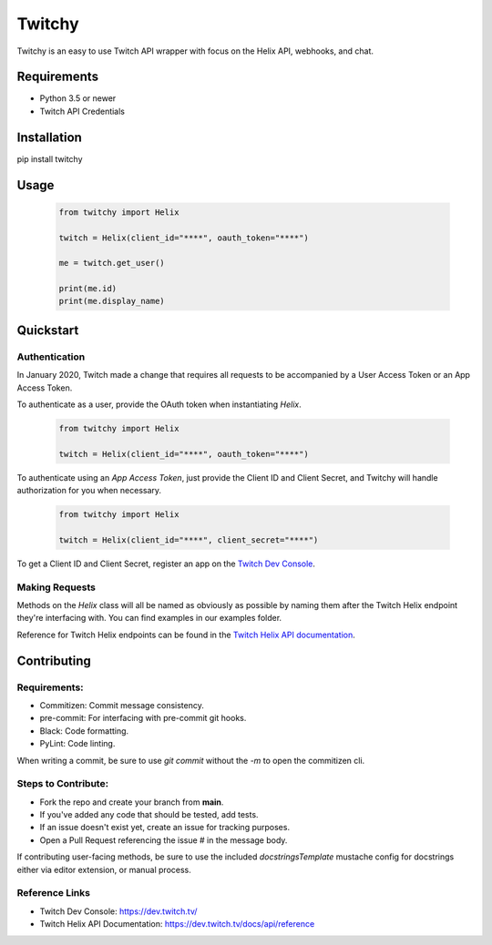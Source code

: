 ============
Twitchy
============

Twitchy is an easy to use Twitch API wrapper with focus on the Helix API, webhooks, and chat.

.. image:: https://user-images.githubusercontent.com/7674344/100273792-5ae52d00-2f2b-11eb-9710-588aeec63a50.png
   :height: 371
   :width: 507

Requirements
===============

- Python 3.5 or newer
- Twitch API Credentials


Installation
===============
pip install twitchy

Usage
===============

  .. code-block:: python

    from twitchy import Helix

    twitch = Helix(client_id="****", oauth_token="****")

    me = twitch.get_user()

    print(me.id)
    print(me.display_name)

Quickstart
===============
**Authentication**
------------------

In January 2020, Twitch made a change that requires all requests to be accompanied
by a User Access Token or an App Access Token.

To authenticate as a user, provide the OAuth token when instantiating `Helix`.

  .. code-block:: python

    from twitchy import Helix

    twitch = Helix(client_id="****", oauth_token="****")

To authenticate using an `App Access Token`, just provide the Client ID and Client Secret,
and Twitchy will handle authorization for you when necessary.


  .. code-block:: python

    from twitchy import Helix

    twitch = Helix(client_id="****", client_secret="****")

To get a Client ID and Client Secret, register an app on the `Twitch Dev Console`_.


**Making Requests**
-------------------

Methods on the `Helix` class will all be named as obviously as possible by naming them
after the Twitch Helix endpoint they're interfacing with. You can find examples in our examples
folder.

Reference for Twitch Helix endpoints can be found in the `Twitch Helix API documentation`_.


Contributing
===============
Requirements:
-------------

- Commitizen: Commit message consistency.
- pre-commit: For interfacing with pre-commit git hooks.
- Black: Code formatting.
- PyLint: Code linting.

When writing a commit, be sure to use `git commit` without the `-m` to open the commitizen cli.


Steps to Contribute:
---------------------

- Fork the repo and create your branch from **main**.
- If you've added any code that should be tested, add tests.
- If an issue doesn't exist yet, create an issue for tracking purposes.
- Open a Pull Request referencing the issue # in the message body.

If contributing user-facing methods, be sure to use the included `docstringsTemplate` mustache config for docstrings either via
editor extension, or manual process.


Reference Links
---------------
- Twitch Dev Console: https://dev.twitch.tv/
- Twitch Helix API Documentation: https://dev.twitch.tv/docs/api/reference

.. _Twitch Dev Console: https://dev.twitch.tv/
.. _Twitch Helix API Documentation: https://dev.twitch.tv/docs/api/reference
